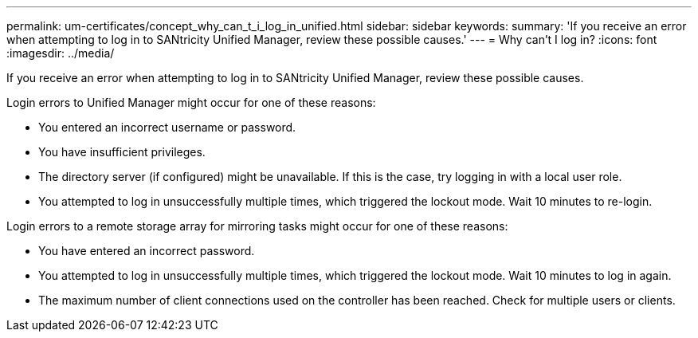 ---
permalink: um-certificates/concept_why_can_t_i_log_in_unified.html
sidebar: sidebar
keywords: 
summary: 'If you receive an error when attempting to log in to SANtricity Unified Manager, review these possible causes.'
---
= Why can't I log in?
:icons: font
:imagesdir: ../media/

[.lead]
If you receive an error when attempting to log in to SANtricity Unified Manager, review these possible causes.

Login errors to Unified Manager might occur for one of these reasons:

* You entered an incorrect username or password.
* You have insufficient privileges.
* The directory server (if configured) might be unavailable. If this is the case, try logging in with a local user role.
* You attempted to log in unsuccessfully multiple times, which triggered the lockout mode. Wait 10 minutes to re-login.

Login errors to a remote storage array for mirroring tasks might occur for one of these reasons:

* You have entered an incorrect password.
* You attempted to log in unsuccessfully multiple times, which triggered the lockout mode. Wait 10 minutes to log in again.
* The maximum number of client connections used on the controller has been reached. Check for multiple users or clients.
